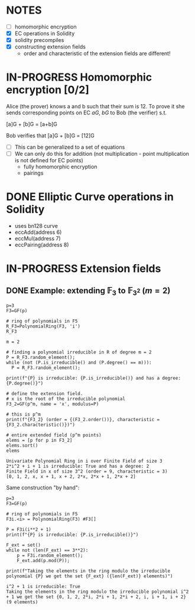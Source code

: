 #+STARTUP: overview
#+latex_class_options: [14pt]

* NOTES
- [ ] homomorphic encryption
- [X] EC operations in Solidity
- [X] solidity precompiles
- [X] constructing extension fields
  - order and characteristic of the extension fields are different!
* IN-PROGRESS Homomorphic encryption [0/2]
:PROPERTIES:
:ID:       43067f10-f7d9-463d-833e-894da69af237
:END:
Alice (the prover) knows a and b such that their sum is 12.
To prove it she sends corresponding points on EC $aG$, $bG$ to Bob (the verifier) s.t.

[a]G + [b]G = [a+b]G

Bob verifies that [a]G + [b]G = [12]G

- [ ] This can be generalized to a set of equations
- [ ] We can only do this for addition (not multiplication - point multiplication is not defined for EC points)
  - fully homomorphic encryption
  - pairings
* DONE Elliptic Curve operations in Solidity
- uses bn128 curve
- eccAdd(address 6)
- eccMul(address 7)
- eccPairing(address 8)
* IN-PROGRESS Extension fields
** DONE Example: extending $\mathbb{F}_{3}$ to $\mathbb{F}_{3^2}$ ($m = 2$)

#+BEGIN_SRC sage :session . :exports both
p=3
F3=GF(p)

# ring of polynomials in F5
R_F3=PolynomialRing(F3, 'i')
R_F3

m = 2

# finding a polynomial irreducible in R of degree m = 2
P = R_F3.random_element();
while (not (P.is_irreducible() and (P.degree() == m))):
  P = R_F3.random_element();

print(f"{P} is irreducible: {P.is_irreducible()} and has a degree: {P.degree()}")

# define the extension field.
# x is the root of the irreducible polynomial
F3_2=GF(p^m, name = 'x', modulus=P)

# this is p^m
print(f"{F3_2} (order = {(F3_2.order())}, characteristic = {F3_2.characteristic()})")

# entire extended field (p^m points)
elems = [p for p in F3_2]
elems.sort()
elems
#+END_SRC

#+RESULTS:
: Univariate Polynomial Ring in i over Finite Field of size 3
: 2*i^2 + i + 1 is irreducible: True and has a degree: 2
: Finite Field in x of size 3^2 (order = 9, characteristic = 3)
: [0, 1, 2, x, x + 1, x + 2, 2*x, 2*x + 1, 2*x + 2]

Same construction "by hand":

#+BEGIN_SRC sage :session . :exports both
p=3
F3=GF(p)

# ring of polynomials in F5
F3i.<i> = PolynomialRing(F3) #F3[]

P = F3i(i**2 + 1)
print(f"{P} is irreducible: {P.is_irreducible()}")

F_ext = set()
while not (len(F_ext) == 3**2):
    p = F3i.random_element();
    F_ext.add(p.mod(P));

print(f"Taking the elements in the ring modulo the irreducible polynomial {P} we get the set {F_ext} ({len(F_ext)} elements)")
#+END_SRC

#+RESULTS:
: i^2 + 1 is irreducible: True
: Taking the elements in the ring modulo the irreducible polynomial i^2 + 1 we get the set {0, 1, 2, 2*i, 2*i + 1, 2*i + 2, i, i + 1, i + 2} (9 elements)
